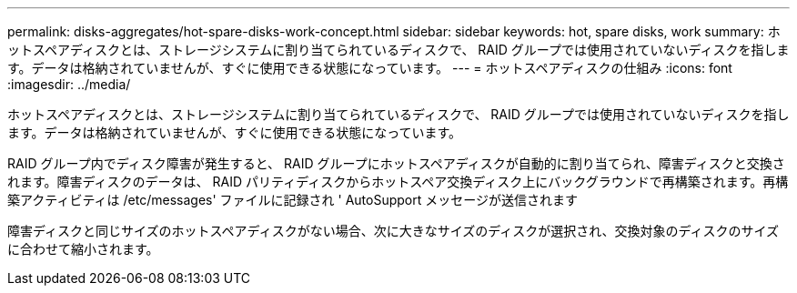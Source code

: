 ---
permalink: disks-aggregates/hot-spare-disks-work-concept.html 
sidebar: sidebar 
keywords: hot, spare disks, work 
summary: ホットスペアディスクとは、ストレージシステムに割り当てられているディスクで、 RAID グループでは使用されていないディスクを指します。データは格納されていませんが、すぐに使用できる状態になっています。 
---
= ホットスペアディスクの仕組み
:icons: font
:imagesdir: ../media/


[role="lead"]
ホットスペアディスクとは、ストレージシステムに割り当てられているディスクで、 RAID グループでは使用されていないディスクを指します。データは格納されていませんが、すぐに使用できる状態になっています。

RAID グループ内でディスク障害が発生すると、 RAID グループにホットスペアディスクが自動的に割り当てられ、障害ディスクと交換されます。障害ディスクのデータは、 RAID パリティディスクからホットスペア交換ディスク上にバックグラウンドで再構築されます。再構築アクティビティは /etc/messages' ファイルに記録され ' AutoSupport メッセージが送信されます

障害ディスクと同じサイズのホットスペアディスクがない場合、次に大きなサイズのディスクが選択され、交換対象のディスクのサイズに合わせて縮小されます。
